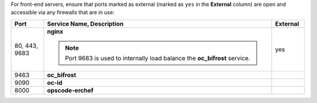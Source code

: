 .. The contents of this file may be included in multiple topics (using the includes directive).
.. The contents of this file should be modified in a way that preserves its ability to appear in multiple topics.


For front-end servers, ensure that ports marked as external (marked as ``yes`` in the **External** column) are open and accessible via any firewalls that are in use:

.. list-table::
   :widths: 60 420 60
   :header-rows: 1

   * - Port
     - Service Name, Description
     - External
   * - 80, 443, 9683
     - **nginx**

       .. include:: ../../includes_server_services/includes_server_services_nginx.rst

       .. note:: Port 9683 is used to internally load balance the **oc_bifrost** service.
     - yes
   * - 9463
     - **oc_bifrost**

       .. include:: ../../includes_server_services/includes_server_services_bifrost.rst
     - 
   * - 9090
     - **oc-id**

       .. include:: ../../includes_server_services/includes_server_services_oc_id.rst
     - 
   * - 8000
     - **opscode-erchef**

       .. include:: ../../includes_server_services/includes_server_services_erchef.rst
     - 
